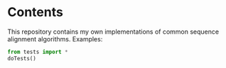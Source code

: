 * Contents
This repository contains my own implementations of common sequence alignment algorithms.
Examples:
#+BEGIN_SRC python :export results :results output
from tests import *
doTests()
#+END_SRC
#+RESULTS:
: S1: GAATC
: S2: CATAC
: Global alignment: ('GA ATC', 'CATA C')
: Local alignment: ('AT C', 'ATAC')


